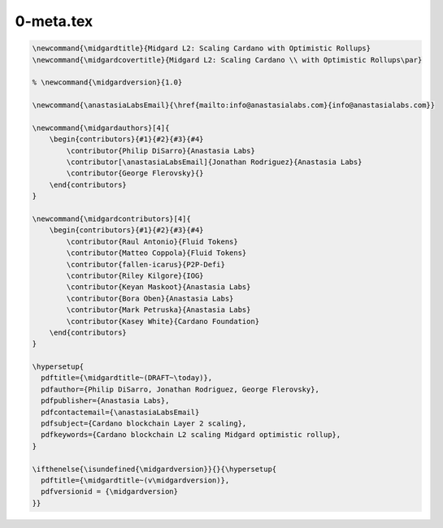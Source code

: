 0-meta.tex
==========

.. code-block:: latex

   \newcommand{\midgardtitle}{Midgard L2: Scaling Cardano with Optimistic Rollups}
   \newcommand{\midgardcovertitle}{Midgard L2: Scaling Cardano \\ with Optimistic Rollups\par}

   % \newcommand{\midgardversion}{1.0}

   \newcommand{\anastasiaLabsEmail}{\href{mailto:info@anastasialabs.com}{info@anastasialabs.com}}

   \newcommand{\midgardauthors}[4]{
       \begin{contributors}{#1}{#2}{#3}{#4}
           \contributor{Philip DiSarro}{Anastasia Labs}
           \contributor[\anastasiaLabsEmail]{Jonathan Rodriguez}{Anastasia Labs}
           \contributor{George Flerovsky}{}
       \end{contributors}
   }

   \newcommand{\midgardcontributors}[4]{
       \begin{contributors}{#1}{#2}{#3}{#4}
           \contributor{Raul Antonio}{Fluid Tokens}
           \contributor{Matteo Coppola}{Fluid Tokens}
           \contributor{fallen-icarus}{P2P-Defi}
           \contributor{Riley Kilgore}{IOG}
           \contributor{Keyan Maskoot}{Anastasia Labs}
           \contributor{Bora Oben}{Anastasia Labs}
           \contributor{Mark Petruska}{Anastasia Labs}
           \contributor{Kasey White}{Cardano Foundation}
       \end{contributors}
   }

   \hypersetup{
     pdftitle={\midgardtitle~(DRAFT~\today)},
     pdfauthor={Philip DiSarro, Jonathan Rodriguez, George Flerovsky},
     pdfpublisher={Anastasia Labs},
     pdfcontactemail={\anastasiaLabsEmail}
     pdfsubject={Cardano blockchain Layer 2 scaling},
     pdfkeywords={Cardano blockchain L2 scaling Midgard optimistic rollup},
   }

   \ifthenelse{\isundefined{\midgardversion}}{}{\hypersetup{
     pdftitle={\midgardtitle~(v\midgardversion)},
     pdfversionid = {\midgardversion}
   }}